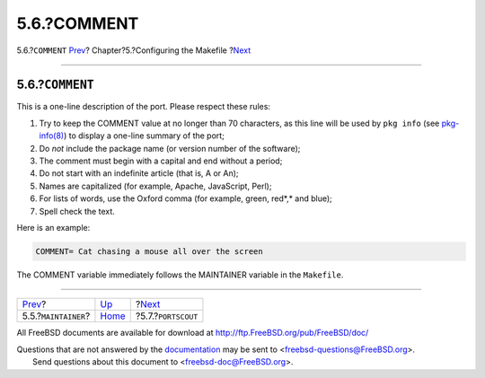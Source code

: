 ============
5.6.?COMMENT
============

.. raw:: html

   <div class="navheader">

5.6.?\ ``COMMENT``
`Prev <makefile-maintainer.html>`__?
Chapter?5.?Configuring the Makefile
?\ `Next <makefile-portscout.html>`__

--------------

.. raw:: html

   </div>

.. raw:: html

   <div class="sect1">

.. raw:: html

   <div class="titlepage" xmlns="">

.. raw:: html

   <div>

.. raw:: html

   <div>

5.6.?\ ``COMMENT``
------------------

.. raw:: html

   </div>

.. raw:: html

   </div>

.. raw:: html

   </div>

This is a one-line description of the port. Please respect these rules:

.. raw:: html

   <div class="orderedlist">

#. Try to keep the COMMENT value at no longer than 70 characters, as
   this line will be used by ``pkg info`` (see
   `pkg-info(8) <http://www.FreeBSD.org/cgi/man.cgi?query=pkg-info&sektion=8>`__)
   to display a one-line summary of the port;

#. Do *not* include the package name (or version number of the
   software);

#. The comment must begin with a capital and end without a period;

#. Do not start with an indefinite article (that is, A or An);

#. Names are capitalized (for example, Apache, JavaScript, Perl);

#. For lists of words, use the Oxford comma (for example, green, red*,*
   and blue);

#. Spell check the text.

.. raw:: html

   </div>

Here is an example:

.. code:: programlisting

    COMMENT= Cat chasing a mouse all over the screen

The COMMENT variable immediately follows the MAINTAINER variable in the
``Makefile``.

.. raw:: html

   </div>

.. raw:: html

   <div class="navfooter">

--------------

+----------------------------------------+---------------------------+-----------------------------------------+
| `Prev <makefile-maintainer.html>`__?   | `Up <makefiles.html>`__   | ?\ `Next <makefile-portscout.html>`__   |
+----------------------------------------+---------------------------+-----------------------------------------+
| 5.5.?\ ``MAINTAINER``?                 | `Home <index.html>`__     | ?5.7.?\ ``PORTSCOUT``                   |
+----------------------------------------+---------------------------+-----------------------------------------+

.. raw:: html

   </div>

All FreeBSD documents are available for download at
http://ftp.FreeBSD.org/pub/FreeBSD/doc/

| Questions that are not answered by the
  `documentation <http://www.FreeBSD.org/docs.html>`__ may be sent to
  <freebsd-questions@FreeBSD.org\ >.
|  Send questions about this document to <freebsd-doc@FreeBSD.org\ >.
